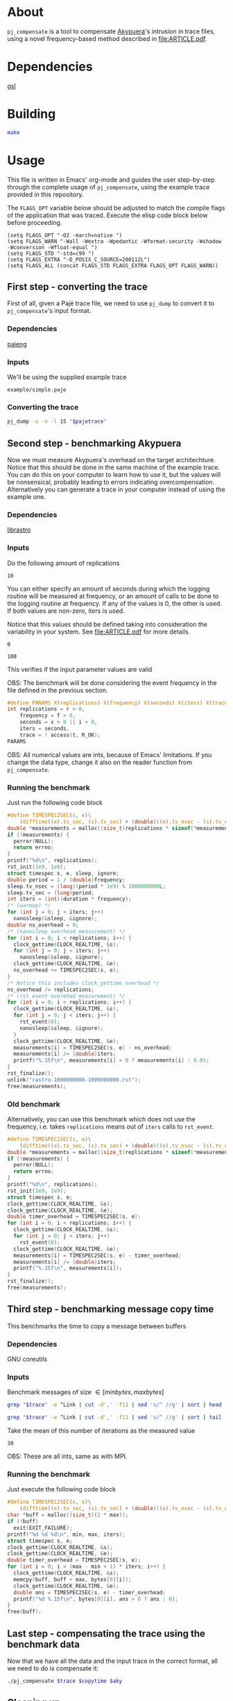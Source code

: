 * About

=pj_compensate= is a tool to compensate [[https://github.com/schnorr/akypuera][Akypuera]]'s intrusion in trace
files, using a novel frequency-based method described in
[[file:ARTICLE.pdf]].

* Dependencies

[[https://www.gnu.org/software/gsl/][gsl]]

* Building

#+begin_src sh :results output verbatim :exports code
make
#+end_src

* Usage

This file is written in Emacs' org-mode and guides the user
step-by-step through the complete usage of =pj_compensate=, using the
example trace provided in this repository.

The =FLAGS_OPT= variable below should be adjusted to match the compile
flags of the application that was traced. Execute the elisp code block
below before proceeding.

#+begin_src elisp :results silent :exports code
(setq FLAGS_OPT "-O2 -march=native ")
(setq FLAGS_WARN "-Wall -Wextra -Wpedantic -Wformat-security -Wshadow -Wconversion -Wfloat-equal ")
(setq FLAGS_STD "-std=c99 ")
(setq FLAGS_EXTRA "-D_POSIX_C_SOURCE=200112L")
(setq FLAGS_ALL (concat FLAGS_STD FLAGS_EXTRA FLAGS_OPT FLAGS_WARN))
#+end_src

** First step - converting the trace

First of all, given a Pajé trace file, we need to use =pj_dump= to
convert it to =pj_compensate='s input format.

*** Dependencies

[[https://github.com/schnorr/pajeng][pajeng]]

*** Inputs

We'll be using the supplied example trace

#+name: pajetrace
: example/simple.paje

*** Converting the trace

#+name: trace
#+headers: :var pajetrace=pajetrace
#+headers: :cache yes
#+headers: :exports code
#+headers: :results output verbatim :file example.pj_dump
#+begin_src sh
pj_dump -u -n -l 15 "$pajetrace"
#+end_src

** Second step - benchmarking Akypuera

Now we must measure Akypuera's overhead on the target architechture.
Notice that this should be done in the same machine of the example
trace. You can do this on your computer to learn how to use it, but
the values will be nonsensical, probably leading to errors indicating
overcompensation. Alternatively you can generate a trace in your
computer instead of using the example one.

*** Dependencies

[[https://github.com/schnorr/akypuera][librastro]]

*** Inputs

Do the following amount of replications

#+name: replications
: 10

You can either specify an amount of seconds during which the logging
routine will be measured at frequency, or an amount of calls to be
done to the logging routine at frequency. If any of the values is 0,
the other is used. If both values are non-zero, iters is used.

Notice that this values should be defined taking into consideration
the variability in your system. See [[file:ARTICLE.pdf]] for more details.

#+name: seconds
: 0

#+name: iters
: 100

This verifies if the input parameter values are valid

OBS: The benchmark will be done considering the event frequency in the
file defined in the previous section.

#+name: assert_params
#+headers: :var r=replications f=frequency s=seconds i=iters t=trace
#+headers: :defines X(name) printf(#name ": %s\n", name ? "OK" : "Value error");
#+headers: :includes '(<stdio.h> <unistd.h>)
#+headers: :flags -D_POSIX_C_SOURCE=200809L
#+headers: :results output verbatim
#+headers: :exports code
#+begin_src C
#define PARAMS X(replications) X(frequency) X(seconds) X(iters) X(trace)
int replications = r > 0,
    frequency = f > 0,
    seconds = s > 0 || i > 0,
    iters = seconds,
    trace = ! access(t, R_OK);
PARAMS
#+end_src

OBS: All numerical values are ints, because of Emacs' limitations. If
you change the data type, change it also on the reader function from
=pj_compensate=.

*** Auxiliary code blocks					   :noexport:

You can hide and ignore this section if you are not interested in
modifying the benchmark utility.

#+name: frequency
#+headers: :var file=trace
#+headers: :cache yes
#+headers: :exports code
#+begin_src sh
./pj_frequency $file
#+end_src

#+name: time
#+headers: :var f=frequency s=seconds i=iters
#+headers: :cache yes
#+headers: :exports code
#+begin_src sh
if [ $i -gt 0 ]
then
  echo "$i / $f" | bc -l
else
  echo $s
fi
#+end_src

*** Running the benchmark

Just run the following code block

# The (concat) bs is only needed with :headers, which breaks :libs for some reason
#+name: aky
#+headers: :var replications=replications frequency=frequency duration=time
#+headers: :flags (concat "-lrastro " (symbol-value 'FLAGS_ALL))
#+headers: :includes '(<stdio.h> <stdlib.h> <time.h> <string.h> <errno.h> <rastro.h> <unistd.h>)
#+headers: :exports code
#+headers: :cache yes
#+headers: :tangle  benchmark_librastro.c
#+headers: :results output :file logging.csv
#+begin_src C
#define TIMESPEC2SEC(s, e)\
    (difftime((e).tv_sec, (s).tv_sec) + (double)((e).tv_nsec - (s).tv_nsec) * 1e-9)
double *measurements = malloc((size_t)replications * sizeof(*measurements));
if (!measurements) {
  perror(NULL);
  return errno;
}
printf("%d\n", replications);
rst_init(1e9, 1e9);
struct timespec s, e, sleep, ignore;
double period = 1 / (double)frequency;
sleep.tv_nsec = (long)(period * 1e9) % 1000000000L;
sleep.tv_sec = (long)period;
int iters = (int)(duration * frequency);
/* (warmup) */
for (int j = 0; j < iters; j++)
  nanosleep(&sleep, &ignore);
double ns_overhead = 0;
/* (nanosleep overhead measurement) */
for (int i = 0; i < replications; i++) {
  clock_gettime(CLOCK_REALTIME, &s);
  for (int j = 0; j < iters; j++)
    nanosleep(&sleep, &ignore);
  clock_gettime(CLOCK_REALTIME, &e);
  ns_overhead += TIMESPEC2SEC(s, e);
}
/* Notice this includes clock_gettime overhead */
ns_overhead /= replications;
/* (rst_event overehad measurement) */
for (int i = 0; i < replications; i++) {
  clock_gettime(CLOCK_REALTIME, &s);
  for (int j = 0; j < iters; j++) {
    rst_event(0);
    nanosleep(&sleep, &ignore);
  }
  clock_gettime(CLOCK_REALTIME, &e);
  measurements[i] = TIMESPEC2SEC(s, e) - ns_overhead;
  measurements[i] /= (double)iters;
  printf("%.15f\n", measurements[i] > 0 ? measurements[i] : 0.0);
}
rst_finalize();
unlink("rastro-1000000000-1000000000.rst");
free(measurements);
#+end_src

*** Old benchmark

Alternatively, you can use this benchmark which does not use the
frequency, i.e. takes =replications= means out of =iters= calls to
=rst_event=.

#+name: aky_old
#+headers: :var replications=replications iters=iters
#+headers: :flags (concat "-lrastro " (symbol-value 'FLAGS_ALL))
#+headers: :includes '(<stdio.h> <stdlib.h> <time.h> <string.h> <errno.h> <rastro.h> <inttypes.h>)
#+headers: :exports code
#+headers: :results output :file logging-benchmark.csv
#+headers: :tangle old_benchmark.c
#+headers: :cache yes
#+begin_src C
#define TIMESPEC2SEC(s, e)\
    (difftime((e).tv_sec, (s).tv_sec) + (double)((e).tv_nsec - (s).tv_nsec) * 1e-9)
double *measurements = malloc((size_t)replications * sizeof(*measurements));
if (!measurements) {
  perror(NULL);
  return errno;
}
printf("%d\n", replications);
rst_init(1e9, 1e9);
struct timespec s, e;
clock_gettime(CLOCK_REALTIME, &s);
clock_gettime(CLOCK_REALTIME, &e);
double timer_overhead = TIMESPEC2SEC(s, e);
for (int i = 0; i < replications; i++) {
  clock_gettime(CLOCK_REALTIME, &s);
  for (int j = 0; j < iters; j++)
    rst_event(0);
  clock_gettime(CLOCK_REALTIME, &e);
  measurements[i] = TIMESPEC2SEC(s, e) - timer_overhead;
  measurements[i] /= (double)iters;
  printf("%.15f\n", measurements[i]);
}
rst_finalize();
free(measurements);
#+end_src

** Third step - benchmarking message copy time

This benchmarks the time to copy a message between buffers

*** Dependencies

GNU coreutils

*** Inputs

Benchmark messages of size \in [minbytes, maxbytes]

#+name: minbytes
#+headers: :var trace=trace
#+headers: :cache yes
#+begin_src sh
grep "$trace" -e ^Link | cut -d',' -f11 | sed 's/^ //g' | sort | head -n 1
#+end_src

#+name: maxbytes
#+headers: :var trace=trace
#+headers: :cache yes
#+begin_src sh
grep "$trace" -e ^Link | cut -d',' -f11 | sed 's/^ //g' | sort | tail -n 1
#+end_src

Take the mean of this number of iterations as the measured value

#+name: byteiters
: 30

OBS: These are all ints, same as with MPI.

*** Auxiliary code blocks 					   :noexport:

You can ignore and hide this session if you are not interested

#+name: bytes
#+headers: :var MIN_BYTES=minbytes MAX_BYTES=maxbytes ITERS=byteiters
#+headers: :cache yes
#+headers: :results table
#+begin_src sh
for i in `seq $ITERS`; do seq $MIN_BYTES $MAX_BYTES | shuf | tr '\n' ','; done
#+end_src

*** Running the benchmark

Just execute the following code block

#+name: copytime
#+headers: :var max=maxbytes min=minbytes iters=byteiters bytes=bytes
#+headers: :flags (symbol-value 'FLAGS_ALL)
#+headers: :includes '(<stdio.h> <stdlib.h> <time.h> <string.h>)
#+headers: :exports code
#+headers: :cache yes
#+headers: :tangle copytime.c
#+headers: :results output :file copytime.csv
#+begin_src C
#define TIMESPEC2SEC(s, e)\
    (difftime((e).tv_sec, (s).tv_sec) + (double)((e).tv_nsec - (s).tv_nsec) * 1e-9)
char *buff = malloc((size_t)(2 * max));
if (!buff)
  exit(EXIT_FAILURE);
printf("%d %d %d\n", min, max, iters);
struct timespec s, e;
clock_gettime(CLOCK_REALTIME, &s);
clock_gettime(CLOCK_REALTIME, &e);
double timer_overhead = TIMESPEC2SEC(s, e);
for (int i = 0; i < (max - min + 1) * iters; i++) {
  clock_gettime(CLOCK_REALTIME, &s);
  memcpy(buff, buff + max, bytes[0][i]);
  clock_gettime(CLOCK_REALTIME, &e);
  double ans = TIMESPEC2SEC(s, e) - timer_overhead;
  printf("%d %.15f\n", bytes[0][i], ans > 0 ? ans : 0);
}
free(buff);
#+end_src

** Last step - compensating the trace using the benchmark data

Now that we have all the data and the input trace in the correct
format, all we need to do is compensate it:

#+name: compensation
#+headers: :var trace=trace copytime=copytime aky=aky
#+headers: :results output verbatim :file compensated.pj_dump
#+headers: :cache yes
#+headers: :exports code
#+begin_src sh
./pj_compensate $trace $copytime $aky
#+end_src

** Cleaning up

#+begin_src sh :exports code
make clean
rm -f example.pj_dump logging.csv copytime.csv compensated.pj_dump
#+end_src

* Additional usage

#+begin_src sh :results output verbatim :exports both
./pj_compensate --help
#+end_src

#+RESULTS:
#+begin_example
Usage: pj_compensate [OPTION...] ORIGINAL-TRACE COPYTIME-DATA OVERHEAD-DATA
Outputs a trace compensating for Aky's intrusion

  -e, --estimator=ESTIMATOR=mean   Either 'mean' or 'histogram'
  -t, --trimming=FACTOR=0.1  Trim outliers by FACTOR
  -y, --sync=BYTES=4025      Sends >= BYTES are synchronous
  -?, --help                 Give this help list
      --usage                Give a short usage message
  -v, --version              Print version

Mandatory or optional arguments to long options are also mandatory or optional
for any corresponding short options.
#+end_example
* Hacking

This sections describes the internals of =pj_compensate= and is
intended for developers interested in modifying it.

** Overview

The code is small and simple.

=pj_compensate= takes as input the trace file (generated by Akypuera)
to be compensated, in the =pj_dump= format as described in previous
sections, as well as the overhead and copytime data.  It reads this
data into structures described below, and iterates through the trace
events adjusting their timestamps as described in [[file:ARTICLE.pdf][ARTICLE]], writing to
stdout a new trace file in the same format as the input.

More specifically, the routines declared in =reader.h= read the
benchmark data inputed by the user, storing the results in the
singleton structures defined in that same header, namely =struct
Overhead= and =struct Copytime=.

=pj_dump_parser.c= parses the trace file using the routines from
=events.h=, and stores the events (states and links, as defined by
[[https://github.com/schnorr/pajeng/wiki/pj_dump][pj_dump)]] information in the structures defined in the aforementioned
header file, namely in =struct Link= and =struct State=. These
structures are added to queues and arrays (see also =queue.h=) which
=pj_compensate= uses to create a third structure, =struct Comm=, to
store the matching event in the case of non-local (communication)
events (i.e. to store the correct send for a recv and the recv for a
send).  Once this structure is created for every communication event,
the temporary queues are discarded and all events are chronologically
placed in one queue per process. These queues are iterated over in
=pj_compensate=, and the routines from =compensation.h= are used to
adjust the timestamps. The timestamps are outputted to stdout as they
are adjusted.

Non-local events need to be treated specially, and there is a locking
mechanism whenever an event depends on another (from another process,
i.e. another queue) to be processed first. This is contained in
=pj_compensate.c=.

** What does each file do?

#+begin_src sh :results output verbatim
find -name '*.h' | xargs head -n 1
#+end_src

#+RESULTS:
#+begin_example
==> ./include/compensation.h <==
/* Routines to compensate event timestamps */

==> ./include/args.h <==
/* Argument parsing */

==> ./include/prng.h <==
/* pseudo ranodm double between 0 and 1, uniformally distributed */

==> ./include/hist.h <==
/* Formulas for histograms */

==> ./include/ref.h <==
/* Simple reference counting data structure for embedding, for internal use. */

==> ./include/queue.h <==
/* State and link queue implementations (see also events.h) */

==> ./include/reader.h <==
/* Routines to read binaries generated by Aky and structs to store the data */

==> ./include/events.h <==
/* Ref counted event structs (States and Links) and associated routines */

==> ./include/logging.h <==
/* A simple logging macro and some wrappers */

==> ./include/utlist.h <==
/* The famous utlist macro lib */
#+end_example

#+begin_src sh :results output verbatim
find -name '*.c' | xargs head -n 1
#+end_src

#+RESULTS:
#+begin_example
==> ./src/hist.c <==
/* See the header file for contracts and more docs */

==> ./src/pj_compensate.c <==
/* Main application */

==> ./src/events.c <==
/* See the header file for contracts and more docs */

==> ./src/compensation.c <==
/* See the header file for contracts and more docs */

==> ./src/reader.c <==
/* See the header file for contracts and more docs */

==> ./src/pj_dump_parse.c <==
/* Read a pj_dump trace file into the event queues */

==> ./src/queue.c <==
/* See the header file for contracts and more docs */
#+end_example

** Testing modifications

There is currently no test suite. See [[file:ARTICLE.pdf][ARTICLE]] for metrics to compare results
between compensation methods.
** Notes

Linking graph (see =pj_compensate.c:link_sends_recvs=):

#+begin_src dot :file graph.png :exports results
digraph {
  bgcolor="transparent"
  layout="neato"
  node [color="#D0D0D0", fontcolor="#D0D0D0", shape="square", fixedsize="true", fontsize="10"]
  edge [color="#D0D0D0", fontcolor="#D0D0D0", fontsize=8, arrowsize=0.5]
  color="#D0D0D0"
  Recv   [ color="green"   ] // State
  Recv_  [ color="cyan"    ] // State (copy)
  Comm_r [ color="blue"    ] // Comm
  Comm_s [ color="yellow"  ] // Comm (fake, bytes only)
  Comm_w [ color="blue"    ]
  Send   [ color="green"   ]
  Send_  [ color="cyan"    ]
  Wait   [ color="green"   ]
  Recv   -> Comm_r [ label="comm"    ]
  Comm_r -> Send   [ label="c_match" ]
  Comm_r -> Send_  [ label="match"   ]
  Send   -> Comm_s [ label="comm"    ]
  Send_  -> Comm_s [ label="comm"    ]
  Wait   -> Comm_w [ label="comm"    ]
  Comm_w -> Recv   [ label="match"   ]
  Comm_w -> Recv_  [ label="c_match" ]
  Recv_  -> Comm_r [ label="comm"    ]
}
#+end_src

#+RESULTS:
[[file:graph.png]]
